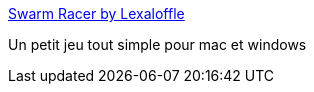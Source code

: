 :jbake-type: post
:jbake-status: published
:jbake-title: Swarm Racer by Lexaloffle
:jbake-tags: freeware,jeu,macosx,windows,_mois_févr.,_année_2007
:jbake-date: 2007-02-16
:jbake-depth: ../
:jbake-uri: shaarli/1171639342000.adoc
:jbake-source: https://nicolas-delsaux.hd.free.fr/Shaarli?searchterm=http%3A%2F%2Fwww.lexaloffle.com%2Fswarm.php&searchtags=freeware+jeu+macosx+windows+_mois_f%C3%A9vr.+_ann%C3%A9e_2007
:jbake-style: shaarli

http://www.lexaloffle.com/swarm.php[Swarm Racer by Lexaloffle]

Un petit jeu tout simple pour mac et windows
